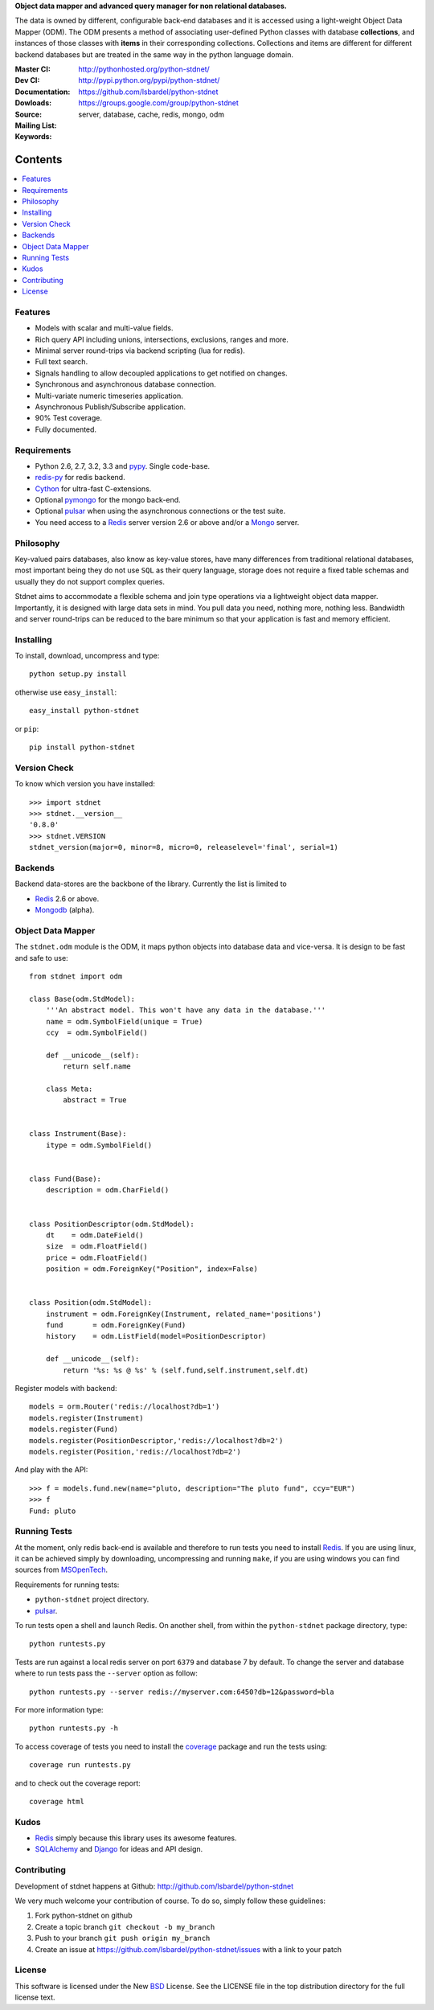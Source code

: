 **Object data mapper and advanced query manager for non relational databases.**

The data is owned by different, configurable back-end databases and it is
accessed using a light-weight Object Data Mapper (ODM). The ODM presents a
method of associating user-defined Python classes with database **collections**,
and instances of those classes with **items** in their corresponding collections.
Collections and items are different for different backend databases but
are treated in the same way in the python language domain.

:Master CI: |master-build|_ 
:Dev CI: |dev-build|_ 
:Documentation: http://pythonhosted.org/python-stdnet/
:Dowloads: http://pypi.python.org/pypi/python-stdnet/
:Source: https://github.com/lsbardel/python-stdnet
:Mailing List: https://groups.google.com/group/python-stdnet
:Keywords: server, database, cache, redis, mongo, odm


.. |master-build| image:: https://secure.travis-ci.org/lsbardel/python-stdnet.png?branch=master
.. _master-build: http://travis-ci.org/lsbardel/python-stdnet
.. |dev-build| image:: https://secure.travis-ci.org/lsbardel/python-stdnet.png?branch=dev
.. _dev-build: http://travis-ci.org/lsbardel/python-stdnet

Contents
~~~~~~~~~~~~~~~

.. contents::
    :local:
    

Features
=================
* Models with scalar and multi-value fields.
* Rich query API including unions, intersections, exclusions, ranges and more.
* Minimal server round-trips via backend scripting (lua for redis).
* Full text search.
* Signals handling to allow decoupled applications to get notified on changes.
* Synchronous and asynchronous database connection.
* Multi-variate numeric timeseries application.
* Asynchronous Publish/Subscribe application.
* 90% Test coverage.
* Fully documented.

Requirements
=================
* Python 2.6, 2.7, 3.2, 3.3 and pypy_. Single code-base.
* redis-py_ for redis backend.
* Cython_ for ultra-fast C-extensions.
* Optional pymongo_ for the mongo back-end.
* Optional pulsar_ when using the asynchronous connections or the test suite.
* You need access to a Redis_ server version 2.6 or above and/or a Mongo_ server.


Philosophy
===============
Key-valued pairs databases, also know as key-value stores, have many differences
from traditional relational databases,
most important being they do not use ``SQL`` as their query language,
storage does not require a fixed table schemas and usually they do not support
complex queries.

Stdnet aims to accommodate a flexible schema and join type operations via
a lightweight object data mapper.
Importantly, it is designed with large data sets in mind. You pull data
you need, nothing more, nothing less.
Bandwidth and server round-trips can be reduced to the bare minimum
so that your application is fast and memory efficient.


Installing 
================================
To install, download, uncompress and type::

	python setup.py install

otherwise use ``easy_install``::

	easy_install python-stdnet
	
or ``pip``::

	pip install python-stdnet
	

Version Check
======================
To know which version you have installed::

	>>> import stdnet
	>>> stdnet.__version__
	'0.8.0'
	>>> stdnet.VERSION
	stdnet_version(major=0, minor=8, micro=0, releaselevel='final', serial=1)


Backends
====================
Backend data-stores are the backbone of the library.
Currently the list is limited to

* Redis_ 2.6 or above.
* Mongodb_ (alpha).
 
 
Object Data Mapper
================================
The ``stdnet.odm`` module is the ODM, it maps python objects into database data
and vice-versa. It is design to be fast and safe to use::
 
	from stdnet import odm
 		
	class Base(odm.StdModel):
	    '''An abstract model. This won't have any data in the database.'''
	    name = odm.SymbolField(unique = True)
	    ccy  = odm.SymbolField()
	    
	    def __unicode__(self):
	        return self.name
	    
	    class Meta:
	        abstract = True
	
	
	class Instrument(Base):
	    itype = odm.SymbolField()
	
	    
	class Fund(Base):
	    description = odm.CharField()
	
	
	class PositionDescriptor(odm.StdModel):
	    dt    = odm.DateField()
	    size  = odm.FloatField()
	    price = odm.FloatField()
	    position = odm.ForeignKey("Position", index=False)
	
	
	class Position(odm.StdModel):
	    instrument = odm.ForeignKey(Instrument, related_name='positions')
	    fund       = odm.ForeignKey(Fund)
	    history    = odm.ListField(model=PositionDescriptor)
	    
	    def __unicode__(self):
	        return '%s: %s @ %s' % (self.fund,self.instrument,self.dt)
	
	
	    
Register models with backend::

    models = orm.Router('redis://localhost?db=1')
    models.register(Instrument)
    models.register(Fund)
    models.register(PositionDescriptor,'redis://localhost?db=2')
    models.register(Position,'redis://localhost?db=2')

And play with the API::

	>>> f = models.fund.new(name="pluto, description="The pluto fund", ccy="EUR")
	>>> f
	Fund: pluto


.. _runningtests:

Running Tests
======================
At the moment, only redis back-end is available and therefore to run tests you
need to install Redis_. If you are using linux, it can be achieved simply
by downloading, uncompressing and running ``make``, if you are using
windows you can find sources from MSOpenTech_.

Requirements for running tests:

* ``python-stdnet`` project directory.
* pulsar_.

To run tests open a shell and launch Redis. On another shell,
from within the ``python-stdnet`` package directory, type::

    python runtests.py
    
Tests are run against a local redis server on port ``6379`` and database 7 by default.
To change the server and database where to run tests pass the ``--server``
option as follow::

    python runtests.py --server redis://myserver.com:6450?db=12&password=bla

For more information type::

    python runtests.py -h 

To access coverage of tests you need to install the coverage_ package and run the tests using::

    coverage run runtests.py
    
and to check out the coverage report::

    coverage html
    
    
.. _kudos:

Kudos
=============
* Redis_ simply because this library uses its awesome features.
* SQLAlchemy_ and Django_ for ideas and API design.


.. _contributing:

Contributing
=================
Development of stdnet happens at Github: http://github.com/lsbardel/python-stdnet

We very much welcome your contribution of course. To do so, simply follow these guidelines:

1. Fork python-stdnet on github
2. Create a topic branch ``git checkout -b my_branch``
3. Push to your branch ``git push origin my_branch``
4. Create an issue at https://github.com/lsbardel/python-stdnet/issues with a link to your patch


.. _license:

License
=============
This software is licensed under the New BSD_ License. See the LICENSE
file in the top distribution directory for the full license text.

.. _Cython: http://cython.org/
.. _redis-py: https://github.com/andymccurdy/redis-py
.. _Redis: http://redis.io/
.. _Mongo: http://www.mongodb.org/
.. _hiredis-py: https://github.com/pietern/hiredis-py
.. _pymongo: http://pypi.python.org/pypi/pymongo/
.. _Django: http://www.djangoproject.com/
.. _SQLAlchemy: http://www.sqlalchemy.org/
.. _ORM: http://en.wikipedia.org/wiki/Object-relational_mapping
.. _CouchDB: http://couchdb.apache.org/
.. _couchdb-python: http://code.google.com/p/couchdb-python/
.. _Memcached: http://memcached.org/
.. _BSD: http://www.opensource.org/licenses/bsd-license.php
.. _Sphinx: http://sphinx.pocoo.org/
.. _coverage: http://nedbatchelder.com/code/coverage/
.. _argparse: http://pypi.python.org/pypi/argparse
.. _unittest2: http://pypi.python.org/pypi/unittest2
.. _nose: http://readthedocs.org/docs/nose/en/latest
.. _DynamoDB: http://aws.amazon.com/dynamodb/
.. _pulsar: http://pypi.python.org/pypi/pulsar
.. _mock: http://pypi.python.org/pypi/mock
.. _pypy: http://pypy.org/
.. _Mongodb: http://www.mongodb.org/
.. _MSOpenTech: https://github.com/MSOpenTech/redis